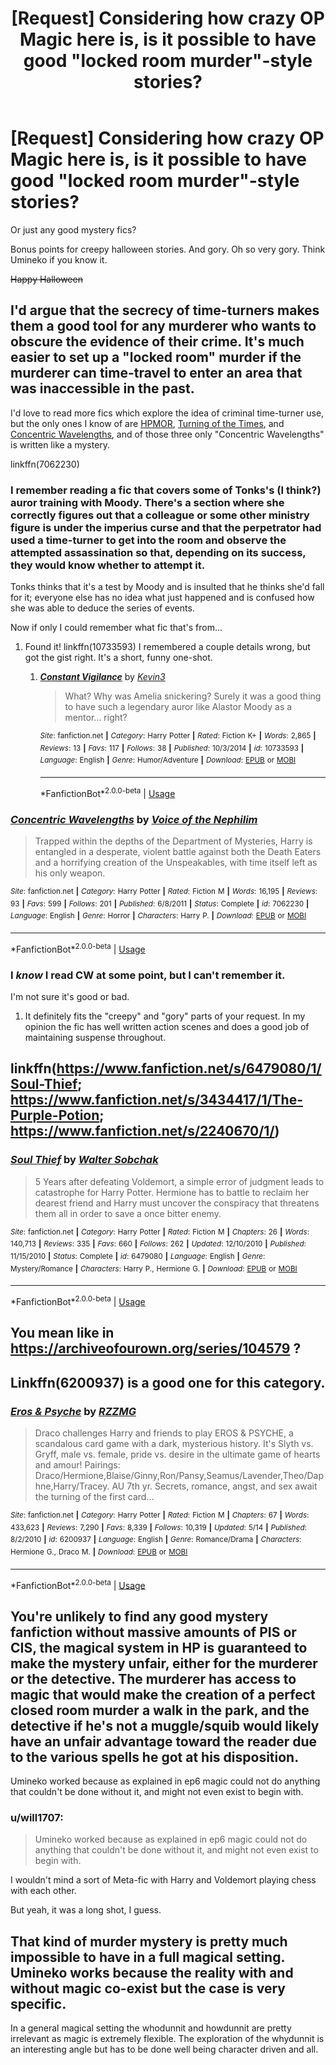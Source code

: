#+TITLE: [Request] Considering how crazy OP Magic here is, is it possible to have good "locked room murder"-style stories?

* [Request] Considering how crazy OP Magic here is, is it possible to have good "locked room murder"-style stories?
:PROPERTIES:
:Author: will1707
:Score: 20
:DateUnix: 1574726049.0
:DateShort: 2019-Nov-26
:FlairText: Request
:END:
Or just any good mystery fics?

Bonus points for creepy halloween stories. And gory. Oh so very gory. Think Umineko if you know it.

+Happy Halloween+


** I'd argue that the secrecy of time-turners makes them a good tool for any murderer who wants to obscure the evidence of their crime. It's much easier to set up a "locked room" murder if the murderer can time-travel to enter an area that was inaccessible in the past.

I'd love to read more fics which explore the idea of criminal time-turner use, but the only ones I know of are [[https://www.fanfiction.net/s/5782108/1/Harry_Potter_and_the_Methods_of_Rationality][HPMOR]], [[https://archiveofourown.org/works/10413771/chapters/22996143][Turning of the Times]], and [[https://www.fanfiction.net/s/7062230/1/][Concentric Wavelengths]], and of those three only "Concentric Wavelengths" is written like a mystery.

linkffn(7062230)
:PROPERTIES:
:Author: chiruochiba
:Score: 7
:DateUnix: 1574727152.0
:DateShort: 2019-Nov-26
:END:

*** I remember reading a fic that covers some of Tonks's (I think?) auror training with Moody. There's a section where she correctly figures out that a colleague or some other ministry figure is under the imperius curse and that the perpetrator had used a time-turner to get into the room and observe the attempted assassination so that, depending on its success, they would know whether to attempt it.

Tonks thinks that it's a test by Moody and is insulted that he thinks she'd fall for it; everyone else has no idea what just happened and is confused how she was able to deduce the series of events.

Now if only I could remember what fic that's from...
:PROPERTIES:
:Author: SirGlaurung
:Score: 7
:DateUnix: 1574746509.0
:DateShort: 2019-Nov-26
:END:

**** Found it! linkffn(10733593) I remembered a couple details wrong, but got the gist right. It's a short, funny one-shot.
:PROPERTIES:
:Author: SirGlaurung
:Score: 4
:DateUnix: 1574746825.0
:DateShort: 2019-Nov-26
:END:

***** [[https://www.fanfiction.net/s/10733593/1/][*/Constant Vigilance/*]] by [[https://www.fanfiction.net/u/279988/Kevin3][/Kevin3/]]

#+begin_quote
  What? Why was Amelia snickering? Surely it was a good thing to have such a legendary auror like Alastor Moody as a mentor... right?
#+end_quote

^{/Site/:} ^{fanfiction.net} ^{*|*} ^{/Category/:} ^{Harry} ^{Potter} ^{*|*} ^{/Rated/:} ^{Fiction} ^{K+} ^{*|*} ^{/Words/:} ^{2,865} ^{*|*} ^{/Reviews/:} ^{13} ^{*|*} ^{/Favs/:} ^{117} ^{*|*} ^{/Follows/:} ^{38} ^{*|*} ^{/Published/:} ^{10/3/2014} ^{*|*} ^{/id/:} ^{10733593} ^{*|*} ^{/Language/:} ^{English} ^{*|*} ^{/Genre/:} ^{Humor/Adventure} ^{*|*} ^{/Download/:} ^{[[http://www.ff2ebook.com/old/ffn-bot/index.php?id=10733593&source=ff&filetype=epub][EPUB]]} ^{or} ^{[[http://www.ff2ebook.com/old/ffn-bot/index.php?id=10733593&source=ff&filetype=mobi][MOBI]]}

--------------

*FanfictionBot*^{2.0.0-beta} | [[https://github.com/tusing/reddit-ffn-bot/wiki/Usage][Usage]]
:PROPERTIES:
:Author: FanfictionBot
:Score: 2
:DateUnix: 1574746837.0
:DateShort: 2019-Nov-26
:END:


*** [[https://www.fanfiction.net/s/7062230/1/][*/Concentric Wavelengths/*]] by [[https://www.fanfiction.net/u/1508866/Voice-of-the-Nephilim][/Voice of the Nephilim/]]

#+begin_quote
  Trapped within the depths of the Department of Mysteries, Harry is entangled in a desperate, violent battle against both the Death Eaters and a horrifying creation of the Unspeakables, with time itself left as his only weapon.
#+end_quote

^{/Site/:} ^{fanfiction.net} ^{*|*} ^{/Category/:} ^{Harry} ^{Potter} ^{*|*} ^{/Rated/:} ^{Fiction} ^{M} ^{*|*} ^{/Words/:} ^{16,195} ^{*|*} ^{/Reviews/:} ^{93} ^{*|*} ^{/Favs/:} ^{599} ^{*|*} ^{/Follows/:} ^{201} ^{*|*} ^{/Published/:} ^{6/8/2011} ^{*|*} ^{/Status/:} ^{Complete} ^{*|*} ^{/id/:} ^{7062230} ^{*|*} ^{/Language/:} ^{English} ^{*|*} ^{/Genre/:} ^{Horror} ^{*|*} ^{/Characters/:} ^{Harry} ^{P.} ^{*|*} ^{/Download/:} ^{[[http://www.ff2ebook.com/old/ffn-bot/index.php?id=7062230&source=ff&filetype=epub][EPUB]]} ^{or} ^{[[http://www.ff2ebook.com/old/ffn-bot/index.php?id=7062230&source=ff&filetype=mobi][MOBI]]}

--------------

*FanfictionBot*^{2.0.0-beta} | [[https://github.com/tusing/reddit-ffn-bot/wiki/Usage][Usage]]
:PROPERTIES:
:Author: FanfictionBot
:Score: 2
:DateUnix: 1574727163.0
:DateShort: 2019-Nov-26
:END:


*** I /know/ I read CW at some point, but I can't remember it.

I'm not sure it's good or bad.
:PROPERTIES:
:Author: will1707
:Score: 2
:DateUnix: 1574727307.0
:DateShort: 2019-Nov-26
:END:

**** It definitely fits the "creepy" and "gory" parts of your request. In my opinion the fic has well written action scenes and does a good job of maintaining suspense throughout.
:PROPERTIES:
:Author: chiruochiba
:Score: 2
:DateUnix: 1574727550.0
:DateShort: 2019-Nov-26
:END:


** linkffn([[https://www.fanfiction.net/s/6479080/1/Soul-Thief]]; [[https://www.fanfiction.net/s/3434417/1/The-Purple-Potion]]; [[https://www.fanfiction.net/s/2240670/1/]])
:PROPERTIES:
:Author: IrvingMintumble
:Score: 2
:DateUnix: 1574748835.0
:DateShort: 2019-Nov-26
:END:

*** [[https://www.fanfiction.net/s/6479080/1/][*/Soul Thief/*]] by [[https://www.fanfiction.net/u/2611579/Walter-Sobchak][/Walter Sobchak/]]

#+begin_quote
  5 Years after defeating Voldemort, a simple error of judgment leads to catastrophe for Harry Potter. Hermione has to battle to reclaim her dearest friend and Harry must uncover the conspiracy that threatens them all in order to save a once bitter enemy.
#+end_quote

^{/Site/:} ^{fanfiction.net} ^{*|*} ^{/Category/:} ^{Harry} ^{Potter} ^{*|*} ^{/Rated/:} ^{Fiction} ^{M} ^{*|*} ^{/Chapters/:} ^{26} ^{*|*} ^{/Words/:} ^{140,713} ^{*|*} ^{/Reviews/:} ^{335} ^{*|*} ^{/Favs/:} ^{660} ^{*|*} ^{/Follows/:} ^{262} ^{*|*} ^{/Updated/:} ^{12/10/2010} ^{*|*} ^{/Published/:} ^{11/15/2010} ^{*|*} ^{/Status/:} ^{Complete} ^{*|*} ^{/id/:} ^{6479080} ^{*|*} ^{/Language/:} ^{English} ^{*|*} ^{/Genre/:} ^{Mystery/Romance} ^{*|*} ^{/Characters/:} ^{Harry} ^{P.,} ^{Hermione} ^{G.} ^{*|*} ^{/Download/:} ^{[[http://www.ff2ebook.com/old/ffn-bot/index.php?id=6479080&source=ff&filetype=epub][EPUB]]} ^{or} ^{[[http://www.ff2ebook.com/old/ffn-bot/index.php?id=6479080&source=ff&filetype=mobi][MOBI]]}

--------------

*FanfictionBot*^{2.0.0-beta} | [[https://github.com/tusing/reddit-ffn-bot/wiki/Usage][Usage]]
:PROPERTIES:
:Author: FanfictionBot
:Score: 1
:DateUnix: 1574748852.0
:DateShort: 2019-Nov-26
:END:


** You mean like in [[https://archiveofourown.org/series/104579]] ?
:PROPERTIES:
:Author: ceplma
:Score: 1
:DateUnix: 1574753148.0
:DateShort: 2019-Nov-26
:END:


** Linkffn(6200937) is a good one for this category.
:PROPERTIES:
:Author: Davnix
:Score: 1
:DateUnix: 1574837749.0
:DateShort: 2019-Nov-27
:END:

*** [[https://www.fanfiction.net/s/6200937/1/][*/Eros & Psyche/*]] by [[https://www.fanfiction.net/u/2076279/RZZMG][/RZZMG/]]

#+begin_quote
  Draco challenges Harry and friends to play EROS & PSYCHE, a scandalous card game with a dark, mysterious history. It's Slyth vs. Gryff, male vs. female, pride vs. desire in the ultimate game of hearts and amour! Pairings: Draco/Hermione,Blaise/Ginny,Ron/Pansy,Seamus/Lavender,Theo/Daphne,Harry/Tracey. AU 7th yr. Secrets, romance, angst, and sex await the turning of the first card...
#+end_quote

^{/Site/:} ^{fanfiction.net} ^{*|*} ^{/Category/:} ^{Harry} ^{Potter} ^{*|*} ^{/Rated/:} ^{Fiction} ^{M} ^{*|*} ^{/Chapters/:} ^{67} ^{*|*} ^{/Words/:} ^{433,623} ^{*|*} ^{/Reviews/:} ^{7,290} ^{*|*} ^{/Favs/:} ^{8,339} ^{*|*} ^{/Follows/:} ^{10,319} ^{*|*} ^{/Updated/:} ^{5/14} ^{*|*} ^{/Published/:} ^{8/2/2010} ^{*|*} ^{/id/:} ^{6200937} ^{*|*} ^{/Language/:} ^{English} ^{*|*} ^{/Genre/:} ^{Romance/Drama} ^{*|*} ^{/Characters/:} ^{Hermione} ^{G.,} ^{Draco} ^{M.} ^{*|*} ^{/Download/:} ^{[[http://www.ff2ebook.com/old/ffn-bot/index.php?id=6200937&source=ff&filetype=epub][EPUB]]} ^{or} ^{[[http://www.ff2ebook.com/old/ffn-bot/index.php?id=6200937&source=ff&filetype=mobi][MOBI]]}

--------------

*FanfictionBot*^{2.0.0-beta} | [[https://github.com/tusing/reddit-ffn-bot/wiki/Usage][Usage]]
:PROPERTIES:
:Author: FanfictionBot
:Score: 1
:DateUnix: 1574837766.0
:DateShort: 2019-Nov-27
:END:


** You're unlikely to find any good mystery fanfiction without massive amounts of PIS or CIS, the magical system in HP is guaranteed to make the mystery unfair, either for the murderer or the detective. The murderer has access to magic that would make the creation of a perfect closed room murder a walk in the park, and the detective if he's not a muggle/squib would likely have an unfair advantage toward the reader due to the various spells he got at his disposition.

Umineko worked because as explained in ep6 magic could not do anything that couldn't be done without it, and might not even exist to begin with.
:PROPERTIES:
:Author: RoyTellier
:Score: 1
:DateUnix: 1574740674.0
:DateShort: 2019-Nov-26
:END:

*** u/will1707:
#+begin_quote
  Umineko worked because as explained in ep6 magic could not do anything that couldn't be done without it, and might not even exist to begin with.
#+end_quote

I wouldn't mind a sort of Meta-fic with Harry and Voldemort playing chess with each other.

But yeah, it was a long shot, I guess.
:PROPERTIES:
:Author: will1707
:Score: 3
:DateUnix: 1574740804.0
:DateShort: 2019-Nov-26
:END:


** That kind of murder mystery is pretty much impossible to have in a full magical setting. Umineko works because the reality with and without magic co-exist but the case is very specific.

In a general magical setting the whodunnit and howdunnit are pretty irrelevant as magic is extremely flexible. The exploration of the whydunnit is an interesting angle but has to be done well being character driven and all.
:PROPERTIES:
:Author: Liazas
:Score: 1
:DateUnix: 1574773892.0
:DateShort: 2019-Nov-26
:END:
